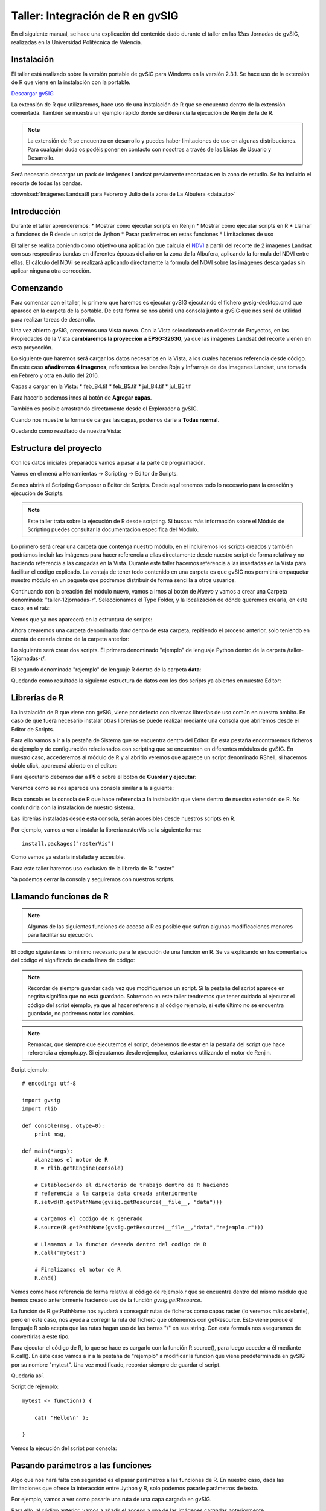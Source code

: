 Taller: Integración de R en gvSIG
=================================

.. image:: i/rtaller.png

En el siguiente manual, se hace una explicación del contenido dado durante  el taller en las 12as Jornadas de gvSIG, realizadas en la Universidad Politécnica de Valencia.



Instalación
-----------

El taller está realizado sobre la versión portable de gvSIG para Windows en la versión 2.3.1. Se hace uso de la extensión de R que viene en la instalación con la portable.

`Descargar gvSIG <http://www.gvsig.com/es/productos/gvsig-desktop/descargas>`_

La extensión de R que utilizaremos, hace uso de una instalación de R que se encuentra dentro de la extensión comentada. También se muestra un ejemplo rápido donde se diferencia la ejecución de Renjin de la de R.

.. note::

	La extensión de R se encuentra en desarrollo y puedes haber limitaciones de uso en algunas distribuciones. Para cualquier duda os podéis poner en contacto con nosotros a través de las Listas de Usuario y Desarrollo.

Será necesario descargar un pack de imágenes Landsat previamente recortadas en la zona de estudio. Se ha incluido el recorte de todas las bandas.

:download:`Imágenes Landsat8 para Febrero y Julio de la zona de La Albufera <data.zip>`


Introducción
------------

Durante el taller aprenderemos:
* Mostrar cómo ejecutar scripts en Renjin
* Mostrar cómo ejecutar scripts en R
* Llamar a funciones de R desde un script de Jython
* Pasar parámetros en estas funciones
* Limitaciones de uso

El taller se realiza poniendo como objetivo una aplicación que calcula el `NDVI <https://es.wikipedia.org/wiki/%C3%8Dndice_de_vegetaci%C3%B3n_de_diferencia_normalizada>`_ a partir del recorte de 2 imagenes Landsat con sus respectivas bandas en diferentes épocas del año en la zona de la Albufera, aplicando la formula del NDVI entre ellas. El cálculo del NDVI se realizará aplicando directamente la formula del NDVI sobre las imágenes descargadas sin aplicar ninguna otra corrección.

Comenzando
----------

Para comenzar con el taller, lo primero que haremos es ejecutar gvSIG ejecutando el fichero gvsig-desktop.cmd que aparece en la carpeta de la portable. De esta forma se nos abrirá una consola junto a gvSIG que nos será de utilidad para realizar tareas de desarrollo.


Una vez abierto gvSIG, crearemos una Vista nueva. Con la Vista seleccionada en el Gestor de Proyectos, en las Propiedades de la Vista **cambiaremos la proyección a EPSG:32630**, ya que las imágenes Landsat del recorte vienen en esta proyección.

.. image:: i/1.png
.. image:: i/2.png
.. image:: i/3.png
.. image:: i/4.png
.. image:: i/5.png

Lo siguiente que haremos será cargar los datos necesarios en la Vista, a los cuales hacemos referencia desde código. En este caso **añadiremos 4 imagenes**, referentes a las bandas Roja y Infrarroja de dos imagenes Landsat, una tomada en Febrero y otra en Julio del 2016.

Capas a cargar en la Vista:
* feb_B4.tif
* feb_B5.tif
* jul_B4.tif
* jul_B5.tif

Para hacerlo podemos irnos al botón de **Agregar capas**.

.. image:: i/6.png

También es posible arrastrando directamente desde el Explorador a gvSIG.

Cuando nos muestre la forma de cargas las capas, podemos darle a **Todas normal**.

.. image:: i/7.png
.. image:: i/8.png

Quedando como resultado de nuestra Vista:

.. image:: i/9.png

Estructura del proyecto
-----------------------

Con los datos iniciales preparados vamos a pasar a la parte de programación.

Vamos en el menú a Herramientas -> Scripting -> Editor de Scripts.

.. image:: i/110.png

Se nos abrirá el Scripting Composer o Editor de Scripts. Desde aquí tenemos todo lo necesario para la creación y ejecución de Scripts.

.. image:: i/111.png

.. note::

	Este taller trata sobre la ejecución de R desde scripting. Si buscas más información sobre el Módulo de Scripting puedes consultar la documentación especifica del Módulo.

Lo primero será crear una carpeta que contenga nuestro módulo, en el incluiremos los scripts creados y también podríamos incluir las imágenes para hacer referencia a ellas directamente desde nuestro script de forma relativa y no haciendo referencia a las cargadas en la Vista. Durante este taller hacemos referencia a las insertadas en la Vista para facilitar el código explicado. La ventaja de tener todo contenido en una carpeta es que gvSIG nos permitirá empaquetar nuestro módulo en un paquete que podremos distribuir de forma sencilla a otros usuarios.

Continuando con la creación del módulo nuevo, vamos a irnos al botón de *Nuevo* y vamos a crear una Carpeta denominada: "taller-12jornadas-r". Seleccionamos el Type Folder, y la localización de dónde queremos crearla, en este caso, en el raíz:

.. image:: i/112.png
.. image:: i/113.png

Vemos que ya nos aparecerá en la estructura de scripts:

.. image:: i/114.png

Ahora crearemos una carpeta denominada *data* dentro de esta carpeta, repitiendo el proceso anterior, solo teniendo en cuenta de crearla dentro de la carpeta anterior:

.. image:: i/115.png
.. image:: i/116.png

Lo siguiente será crear dos scripts. El primero denominado "ejemplo" de lenguaje Python dentro de la carpeta /taller-12jornadas-r/.

.. image:: i/117.png

El segundo denominado "rejemplo" de lenguaje R dentro de la carpeta **data**:

.. image:: i/118.png

Quedando como resultado la siguiente estructura de datos con los dos scripts ya abiertos en nuestro Editor:

.. image:: i/119.png

Librerías de R
--------------

La instalación de R que viene con gvSIG, viene por defecto con diversas librerías de uso común en nuestro ámbito. En caso de que fuera necesario instalar otras librerías se puede realizar mediante una consola que abriremos desde el Editor de Scripts.

Para ello vamos a ir a la pestaña de Sistema que se encuentra dentro del Editor. En esta pestaña encontraremos ficheros de ejemplo y de configuración relacionados con scripting que se encuentran en diferentes módulos de gvSIG. En nuestro caso, accederemos al módulo de R y al abrirlo veremos que aparece un script denominado RShell, si hacemos doble click, aparecerá abierto en el editor:

.. image:: i/120.png

Para ejecutarlo debemos dar a **F5** o sobre el botón de **Guardar y ejecutar**:

.. image:: i/121.png

Veremos como se nos aparece una consola similar a la siguiente:

Esta consola es la consola de R que hace referencia a la instalación que viene dentro de nuestra extensión de R. No confundirla con la instalación de nuestro sistema.

.. image:: i/122.png

Las librerías instaladas desde esta consola, serán accesibles desde nuestros scripts en R.

Por ejemplo, vamos a ver a instalar la librería rasterVis se la siguiente forma::

    install.packages("rasterVis")

.. image:: i/123.png
.. image:: i/124.png

Como vemos ya estaría instalada y accesible.

Para este taller haremos uso exclusivo de la librería de R: "raster"

Ya podemos cerrar la consola y seguiremos con nuestros scripts.

Llamando funciones de R
-----------------------

.. note::

	Algunas de las siguientes funciones de acceso a R es posible que sufran algunas modificaciones menores para facilitar su ejecución.

El código siguiente es lo mínimo necesario para le ejecución de una función en R. Se va explicando en los comentarios del código el significado de cada línea de código:

.. note::
	
	Recordar de siempre guardar cada vez que modifiquemos un script. Si la pestaña del script aparece en negrita significa que no está guardado. Sobretodo en este taller tendremos que tener cuidado al ejecutar el código del script ejemplo, ya que al hacer referencia al código rejemplo, si este último no se encuentra guardado, no podremos notar los cambios.

.. note::

	Remarcar, que siempre que ejecutemos el script, deberemos de estar en la pestaña del script que hace referencia a ejemplo.py. Si ejecutamos desde rejemplo.r, estaríamos utilizando el motor de Renjin.

Script ejemplo::

    # encoding: utf-8

    import gvsig
    import rlib

    def console(msg, otype=0):
        print msg,

    def main(*args):
        #Lanzamos el motor de R
        R = rlib.getREngine(console)

        # Estableciendo el directorio de trabajo dentro de R haciendo
        # referencia a la carpeta data creada anteriormente
        R.setwd(R.getPathName(gvsig.getResource(__file__, "data")))

        # Cargamos el codigo de R generado
        R.source(R.getPathName(gvsig.getResource(__file__,"data","rejemplo.r")))

        # Llamamos a la funcion deseada dentro del codigo de R
        R.call("mytest")

        # Finalizamos el motor de R
        R.end()

Vemos como hace referencia de forma relativa al código de rejemplo.r que se encuentra dentro del mismo módulo que hemos creado anteriormente haciendo uso de la función `gvsig.getResource`.

La función de R.getPathName nos ayudará a conseguir rutas de ficheros como capas raster (lo veremos más adelante), pero en este caso, nos ayuda a corregir la ruta del fichero que obtenemos con getResource. Esto viene porque el lenguaje R solo acepta que las rutas hagan uso de las barras "/" en sus string. Con esta formula nos aseguramos de convertirlas a este tipo.

Para ejecutar el código de R, lo que se hace es cargarlo con la función R.source(), para luego acceder a él mediante R.call(). En este caso vamos a ir a la pestaña de "rejemplo" a modificar la función que viene predeterminada en gvSIG por su nombre "mytest". Una vez modificado, recordar siempre de guardar el script.

Quedaría así.

Script de rejemplo::

    mytest <- function() {

        cat( "Hello\n" );

    }

Vemos la ejecución del script por consola:

.. image:: i/125.png

Pasando parámetros a las funciones
----------------------------------

Algo que nos hará falta con seguridad es el pasar parámetros a las funciones de R. En nuestro caso, dada las limitaciones que ofrece la interacción entre Jython y R, solo podemos pasarle parámetros de texto.

Por ejemplo, vamos a ver como pasarle una ruta de una capa cargada en gvSIG.

Para ello, al código anterior, vamos a añadir el acceso a una de las imágenes cargadas anteriormente.

Script ejemplo::

    # encoding: utf-8

    import gvsig
    import rlib

    def console(msg, otype=0):
        print msg,

    def main(*args):
        R = rlib.getREngine(console)
        # Caso de que la capa se encontrara en carpeta data
        #b4_path = gvsig.getResource(__file__, "data", "feb_B4.tif")

        # Caso de una capa cargada en una Vista de gvSIG
        b4 = gvsig.currentView().getLayer("feb_B4")

        # La funcion getPathName se encarga de extraer el path por nosotros
        b4_path = R.getPathName(b4)

        R.setwd(R.getPathName(gvsig.getResource(__file__, "data")))
        R.source(R.getPathName(gvsig.getResource(__file__,"data","rejemplo.r")))
        # Agregamos un parametro a la funcion
        R.call("mytest", b4_path)
        R.end()

Script rejemplo::

    # Agregamos un parametro a la funcion
    mytest <- function(b4_path) {

        cat( "Capa: ", b4_path );

    }

En el resultado podemos ver como muestra la ruta de la capa:

.. image:: i/126.png

Calculo de histograma
---------------------

Una opción que podríamos querer es el cálculo de un histograma de una imagen raster. Para ello, basándonos en el script anterior (en el cual ya le pasamos una ruta de un raster al código R), vamos a aprovechar para hacer uso de la función hist() perteneciente a la librería "raster".

.. note::

	Tener cuidado de no crear funciones de R con el mismo nombre que funciones de sus librerías, ya que de esa forma pueden entrar en conflicto.

Modificaremos el código de R con el siguiente::


    histograma <- function(b4_path) {
        # Cargamos la libreria
        library(raster)
        # Cargamos la capa desde la ruta
        b4 <- raster(b4_path)
        # Forzamos la apertura de la ventana
        x11()
        # Ejecutamos la funcion de histograma
        hist(b4)
        # Esperamos a cerrar el ultimo plot para continuar su ejecucion
        locator(1)

    }

Ya que hemos cambiado el nombre de la función, modificamos la línea correspondiente en el script de ejemplo::

    R.call("histograma", b4_path)

El resultado esperado será algo similar a:

.. image:: i/127.png

Una de las diferencias de ejecutar código de R de esta forma respecto a, por ejemplo, desde RStudio, es que para mostrar las gráficas (plots) debemos de forzar la salida de la ventana y su espera para su correcta visualización. Esto se consigue mediante x11() y locator(). x11() nos abre una ventana correspondiente al plot, y locator nos obliga a esperar el cierre del plot para continuar con la ejecución del programa.

.. note::

	La mayor parte de las funciones que aparecen en este taller como hist(), x11() y otras, tienen una gran cantidad de parámetros extra que se pueden establecer para modificar su comportamiento a la hora de ejecutarse. Estos parámetros los puedes encontrar buscando directamente en Google y accediendo a la documentación correspondiente de las librerías de R.


Calculo del NDVI
----------------

Para realizar el cálculo del NDVI vamos a realizar una pequeña reestructuración de nuestro código que nos facilitará las cosas. Por el resto, contendrá lo mismo que lo enseñado anteriormente, se le pasarán dos parámetros a las funciones de R en vez de uno, y se creará una función de ejemplo que será llamada desde la función principal main().

.. note::

	En este ejemplo eliminamos la línea R.setwd ya que no estamos utilizándola realmente desde R. También podría ser establecida desde nuestro código de R.

Vamos a ver cómo quedaría::

    # encoding: utf-8

    import gvsig
    import rlib

    def console(msg, otype=0):
        print msg,

    def calculo(b4_name, b5_name, ndvi_func, ndvi_name):

        R = rlib.getREngine(console)

        # Path desde la capa y corregido
        b4 = gvsig.currentView().getLayer(b4_name)
        b5 = gvsig.currentView().getLayer(b5_name)

        #Parametros
        b4_path = R.getPathName(b4)
        b5_path = R.getPathName(b5)
        ndvi_path = R.getPathName(gvsig.getTempFile("ndvi", ".tif"))

        R.source(R.getPathName(gvsig.getResource(__file__, "data", "rejemplo.r")))
        R.call(ndvi_func, b4_path, b5_path, ndvi_path)
        R.end()

        r1 = gvsig.loadRasterFile(ndvi_path)
        r1.setName(ndvi_name)
        return ndvi_path


    def main(*args):
        feb = calculo("feb_B4", "feb_B5", "ndvi", "ndvi-feb")
        jul = calculo("jul_B4", "jul_B5", "ndvi", "ndvi-jul")

Y en R::

    ndvi <- function(b4_path, b5_path, ndvi_path) {
      library(raster)
      b4 <- raster(b4_path)
      b5 <- raster(b5_path)
      ndvi <- overlay(b4, b5, fun = function(x, y) {
          (y-x) / (y+x)
      })
      writeRaster(ndvi, ndvi_path, format = "GTiff")
    }

Con la función gvsig.getTempFile(nombre, extension), estamos obteniendo una ruta temporal para la capa que se creará en R y la cual pasamos como parámetro. Esta función se utiliza para evitar la introducción de un nombre de capa fijo, el cual puede dar problemas al ejecutar el script por segunda vez y que al encontrar que ya existe una capa con el mismo nombre, nos aparezca un error y se cancele la ejecución.

En el código de R podríamos tener diferentes funciones incluidas al mismo tiempo, ya que en el R.call(nombre), es donde indicamos qué función ejecutar.

Para el cálculo del ndvi hacemos uso de la función overlay que viene en la librería de raster. Esta función nos permite mezclar dos raster respecto a una función introducida. En nuestro caso, esta función será la fórmula del cálculo del NDVI. Para  un correcto funcionamiento y rápido de este código (con motivo de ser un taller), los recortes de los raster deben de ser del mismo tamaño y zona.

.. image:: i/130.png

Después de la ejecución del código, veremos como en nuestra Vista se han cargado dos capas raster, correspondientes al ndvi de Febrero y de Julio.

.. image:: i/128.png
.. image:: i/129.png

El NDVI siempre viene con un rango de -1 a 1 así que vamos a darle una correcta tabla de color.

Para ello, click derecho sobre la imagen seleccionada y vamos al menu de Tablas de Color:

.. image:: i/131.png

Seleccionaremos la Librería que aparece en segundo lugar de "Soil - Forest". Activaremos la opción abajo a la izquierda de Tablas de color, y vamos a ajustar los límites diciéndole los valores de -1 a 1. Después de esto, aplicaremos y aceptaremos. Repetiremos el proceso con la otra imagen. Nos dará como resultado algo como lo siguiente:

.. image:: i/132.png
.. image:: i/133.png
.. image:: i/134.png

En las imágenes ya podemos apreciar cómo en Julio, cuando el arroz está florecido en la zona de La Albufera, se aprecian unos indices de vegetación más altos. Por contra, apenas se nota nada en la imagen de Febrero, cuando el arroz no está plantado.

Para visualizar mejor la diferencia entre las dos épocas, vamos a hacer una resta de las dos imagenes resultado. Vamos a aprovecharnos de lo que ya tenemos.

Por ejemplo, vemos en nuestro código que en la función `calculo` devolvemos el path de la imagen resultante, de esta forma podemos utilizarla de nuevo. Además, los parámetros que utilizamos son los mismos que en el anterior, dos capas raster y una de salida, así que reutilizaremos también la función de `calculo`, solo crearemos una nueva función en R. La función en R será la misma que la del ndvi, solo modificaremos la fórmula a usar en la función overlay.

.. note::

	Para poder realizar esto con facilidad, hemos tenido en cuenta en renombrar las imágenes cada vez que las cargamos en la Vista con un nombre fácil de acceder.

Quedando así el script ejemplo::

    # encoding: utf-8

    import gvsig
    import rlib

    def console(msg, otype=0):
        print msg,

    def calculo(b4_name, b5_name, ndvi_func, ndvi_name):

        R = rlib.getREngine(console)

        # Path desde la capa y corregido
        b4 = gvsig.currentView().getLayer(b4_name)
        b5 = gvsig.currentView().getLayer(b5_name)

        #Parametros
        b4_path = R.getPathName(b4)
        b5_path = R.getPathName(b5)
        ndvi_path = R.getPathName(gvsig.getTempFile("ndvi", ".tif"))

        R.source(R.getPathName(gvsig.getResource(__file__, "data", "rejemplo.r")))
        R.call(ndvi_func, b4_path, b5_path, ndvi_path)
        R.end()

        r1 = gvsig.loadRasterFile(ndvi_path)
        r1.setName(ndvi_name)
        return ndvi_path


    def main(*args):
        feb = calculo("feb_B4", "feb_B5", "ndvi", "ndvi-feb")
        jul = calculo("jul_B4", "jul_B5", "ndvi", "ndvi-jul")
        dif = calculo("ndvi-feb", "ndvi-jul", "diferencia", "diferencia")

Y el script de rejemplo::

    ndvi <- function(b4_path, b5_path, ndvi_path) {
      library(raster)
      b4 <- raster(b4_path)
      b5 <- raster(b5_path)
      ndvi <- overlay(b4, b5, fun = function(x, y) {
          (y-x) / (y+x)
      })
      writeRaster(ndvi, ndvi_path, format = "GTiff")
    }

    diferencia <- function(b4_path, b5_path, ndvi_path) {
      library(raster)
      b4 <- raster(b4_path)
      b5 <- raster(b5_path)
      ndvi <- overlay(b4, b5, fun = function(x, y) {
          (y-x)
      })
      writeRaster(ndvi, ndvi_path, format = "GTiff")
    }

Dando como resultado una imagen que si le aplicamos una tabla de color veremos dónde se han producido las mayores diferencias en las imágenes correspondientes al NDVI entre Febrero y Julio:

.. image:: i/135.png


Otra forma de visualizar estas imágenes sería mediante un rasterstack, para ello hacemos lo mismo, agregamos una función nueva según nuestras necesidades.

Script ejemplo::

    # encoding: utf-8

    import gvsig
    import rlib

    def console(msg, otype=0):
        print msg,

    def calculo(b4_name, b5_name, ndvi_func, ndvi_name):

        R = rlib.getREngine(console)

        # Path desde la capa y corregido
        b4 = gvsig.currentView().getLayer(b4_name)
        b5 = gvsig.currentView().getLayer(b5_name)

        #Parametros
        b4_path = R.getPathName(b4)
        b5_path = R.getPathName(b5)
        ndvi_path = R.getPathName(gvsig.getTempFile("ndvi", ".tif"))

        R.source(R.getPathName(gvsig.getResource(__file__, "data", "rejemplo.r")))
        R.call(ndvi_func, b4_path, b5_path, ndvi_path)
        R.end()

        r1 = gvsig.loadRasterFile(ndvi_path)
        r1.setName(ndvi_name)
        return ndvi_path

    def rasterstack(r1, r2, r3):
        R = rlib.getREngine(console)
        R.source(R.getPathName(gvsig.getResource(__file__, "data", "rejemplo.r")))
        R.call("rasterstack", r1, r2, r3)
        R.end()

    def main(*args):
        feb = calculo("feb_B4", "feb_B5", "ndvi", "ndvi-feb")
        jul = calculo("jul_B4", "jul_B5", "ndvi", "ndvi-jul")
        dif = calculo("ndvi-feb", "ndvi-jul", "diferencia", "diferencia")
        # siendo los siguientes parametros las rutas de las imagenes resultado
        rasterstack(feb, jul, dif)

Script rejemplo::

    ndvi <- function(b4_path, b5_path, ndvi_path) {
      library(raster)
      b4 <- raster(b4_path)
      b5 <- raster(b5_path)
      ndvi <- overlay(b4, b5, fun = function(x, y) {
          (y-x) / (y+x)
      })
      writeRaster(ndvi, ndvi_path, format = "GTiff")
    }

    diferencia <- function(b4_path, b5_path, ndvi_path) {
      library(raster)
      b4 <- raster(b4_path)
      b5 <- raster(b5_path)
      ndvi <- overlay(b4, b5, fun = function(x, y) {
          (y-x)
      })
      writeRaster(ndvi, ndvi_path, format = "GTiff")
    }

    rasterstack <- function(r1_path, r2_path, r3_path) {
      library(raster)
      r1 <- raster(r1_path)
      r2 <- raster(r2_path)
      r3 <- raster(r3_path)
      s1 <- stack(r1, r2, r3)
      x11()
      plot(s1)
      locator(1)
    }

Dando como resultado un plot con las siguientes imagenes:

.. image:: i/136.png

Este plot podría ser guardado en formato imagen y agregado a un informe que fuera parte de uno de nuestros scripts, por ejemplo.

.. note::

	Cualquier duda o error os podéis poner en contacto con nosotros directamente a través de las `Listas de Desarrollo <http://www.gvsig.com/es/comunidad/listas-de-correo>`_
